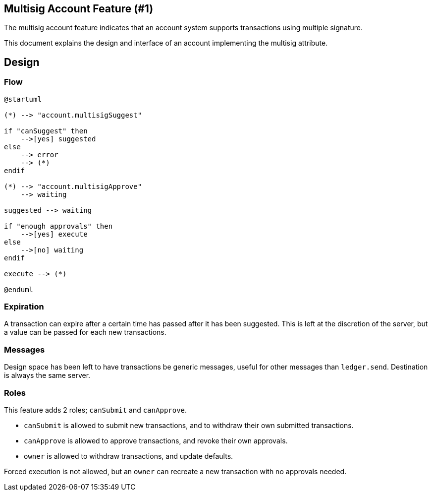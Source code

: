== Multisig Account Feature (#1)
:cddl: ./cddl/

The multisig account feature indicates that an account system supports transactions using multiple signature.

This document explains the design and interface of an account implementing the multisig attribute.

== Design

=== Flow

[plantuml, format=png]
....
@startuml

(*) --> "account.multisigSuggest"

if "canSuggest" then
    -->[yes] suggested
else
    --> error
    --> (*)
endif

(*) --> "account.multisigApprove"
    --> waiting

suggested --> waiting

if "enough approvals" then
    -->[yes] execute
else
    -->[no] waiting
endif

execute --> (*)

@enduml
....

=== Expiration
A transaction can expire after a certain time has passed after it has been suggested.
This is left at the discretion of the server, but a value can be passed for each new transactions.

=== Messages
Design space has been left to have transactions be generic messages, useful for other messages than `ledger.send`.
Destination is always the same server.

=== Roles
This feature adds 2 roles; `canSubmit` and `canApprove`.

- `canSubmit` is allowed to submit new transactions, and to withdraw their own submitted transactions.
- `canApprove` is allowed to approve transactions, and revoke their own approvals.
- `owner` is allowed to withdraw transactions, and update defaults.

Forced execution is not allowed, but an `owner` can recreate a new transaction with no approvals needed.
